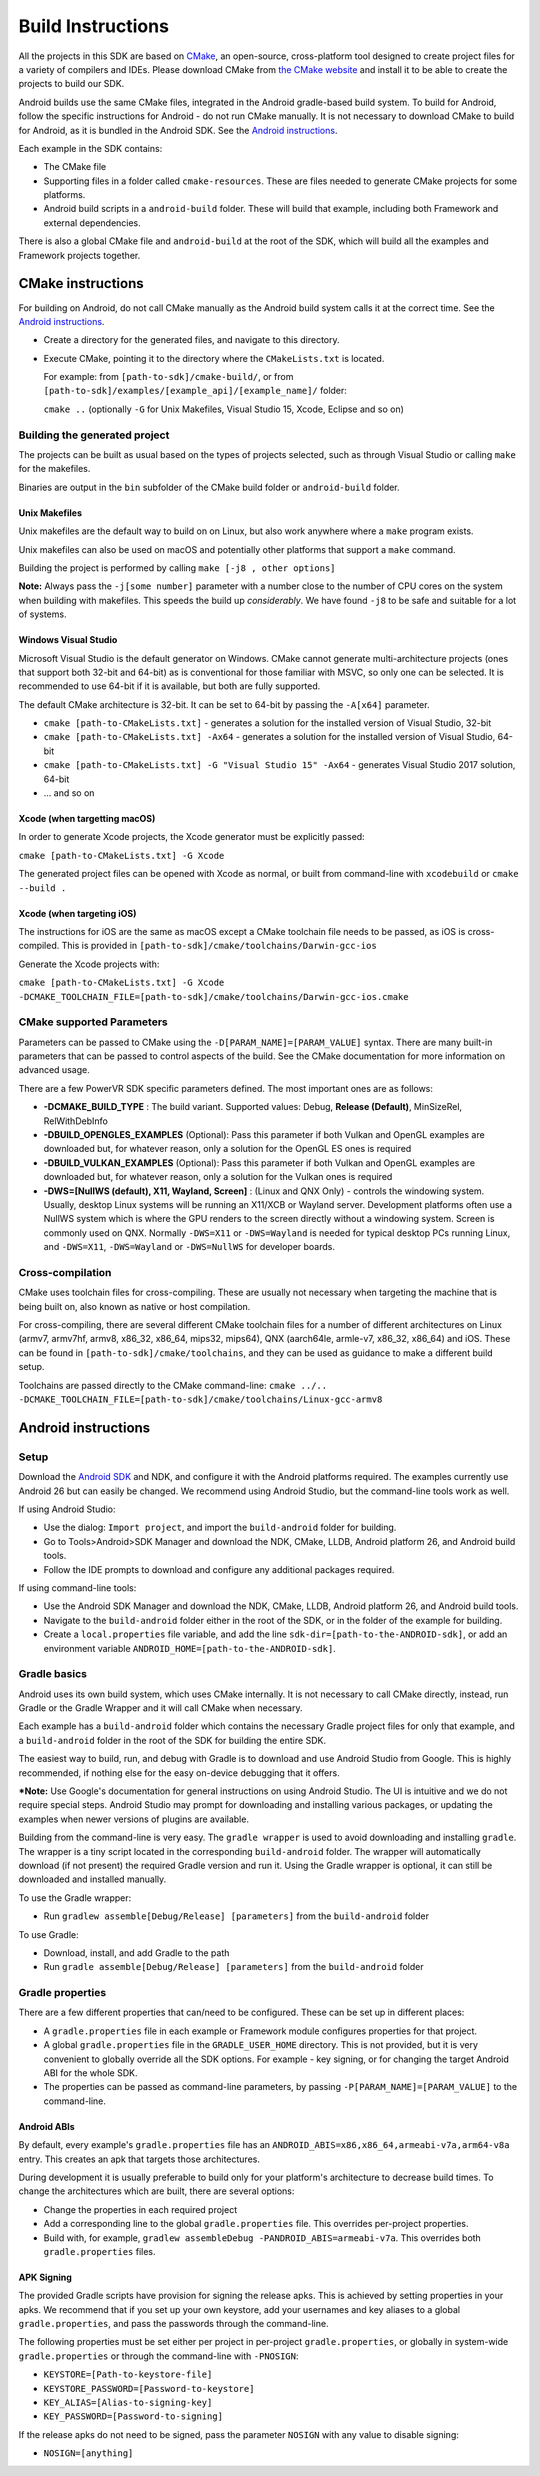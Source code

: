 ==================
Build Instructions
==================

All the projects in this SDK are based on `CMake <https://cmake.org/>`__, an open-source, cross-platform tool designed to create project files for a variety of compilers and IDEs.
Please download CMake from `the CMake website <https://cmake.org/download/>`__ and install it to be able to create the projects to build our SDK.

Android builds use the same CMake files, integrated in the Android gradle-based build system. To build for Android, follow the specific instructions for Android - do not run CMake manually. It is not necessary to download CMake to build for Android, as it is bundled in the Android SDK. See the `Android instructions`_.

Each example in the SDK contains:

* The CMake file
* Supporting files in a folder called ``cmake-resources``. These are files needed to generate CMake projects for some platforms. 
* Android build scripts in a ``android-build`` folder. These will build that example, including both Framework and external dependencies. 

There is also a global CMake file and ``android-build`` at the root of the SDK, which will build all the examples and Framework projects together.

CMake instructions
------------------

For building on Android, do not call CMake manually as the Android build system calls it at the correct time. See the `Android instructions`_.

* Create a directory for the generated files, and navigate to this directory. 
* Execute CMake, pointing it to the directory where the ``CMakeLists.txt`` is located.

  For example: from ``[path-to-sdk]/cmake-build/``, or from ``[path-to-sdk]/examples/[example_api]/[example_name]/`` folder:

  ``cmake ..`` (optionally ``-G`` for Unix Makefiles, Visual Studio 15, Xcode, Eclipse and so on)

Building the generated project
~~~~~~~~~~~~~~~~~~~~~~~~~~~~~~

The projects can be built as usual based on the types of projects selected, such as through Visual Studio or calling ``make`` for the makefiles.

Binaries are output in the ``bin`` subfolder of the CMake build folder or ``android-build`` folder.

Unix Makefiles
......................

Unix makefiles are the default way to build on on Linux, but also work anywhere where a ``make`` program exists.

Unix makefiles can also be used on macOS and potentially other platforms that support a ``make`` command.

Building the project is performed by calling ``make [-j8 , other options]``

**Note:** Always pass the ``-j[some number]`` parameter with a number close to the number of CPU cores on the system when building with makefiles. This speeds the build up *considerably*. We have found ``-j8`` to be safe and suitable for a lot of systems.

Windows Visual Studio
.....................
Microsoft Visual Studio is the default generator on Windows. CMake cannot generate multi-architecture projects (ones that support both 32-bit and 64-bit) as is conventional for those familiar with MSVC, so only one can be selected. It is recommended to use 64-bit if it is available, but both are fully supported. 

The default CMake architecture is 32-bit. It can be set to 64-bit by passing the ``-A[x64]`` parameter.

* ``cmake [path-to-CMakeLists.txt]`` - generates a solution for the installed version of Visual Studio, 32-bit
* ``cmake [path-to-CMakeLists.txt] -Ax64`` - generates a solution for the installed version of Visual Studio, 64-bit
* ``cmake [path-to-CMakeLists.txt] -G "Visual Studio 15" -Ax64`` - generates Visual Studio 2017 solution, 64-bit
* ... and so on

Xcode (when targetting macOS)
.............................

In order to generate Xcode projects, the Xcode generator must be explicitly passed:

``cmake [path-to-CMakeLists.txt] -G Xcode``

The generated project files can be opened with Xcode as normal, or built from command-line with ``xcodebuild`` or ``cmake --build .``

Xcode (when targeting iOS)
..........................

The instructions for iOS are the same as macOS except a CMake toolchain file needs to be passed, as iOS is cross-compiled. This is provided in ``[path-to-sdk]/cmake/toolchains/Darwin-gcc-ios``

Generate the Xcode projects with:

``cmake [path-to-CMakeLists.txt] -G Xcode -DCMAKE_TOOLCHAIN_FILE=[path-to-sdk]/cmake/toolchains/Darwin-gcc-ios.cmake``

CMake supported Parameters
~~~~~~~~~~~~~~~~~~~~~~~~~~~
Parameters can be passed to CMake using the ``-D[PARAM_NAME]=[PARAM_VALUE]`` syntax. There are many built-in parameters that can be passed to control aspects of the build. See the CMake documentation for more information on advanced usage.

There are a few PowerVR SDK specific parameters defined. The most important ones are as follows:

* **-DCMAKE_BUILD_TYPE** : The build variant. Supported values: Debug, **Release (Default)**, MinSizeRel, RelWithDebInfo
* **-DBUILD_OPENGLES_EXAMPLES** (Optional): Pass this parameter if both Vulkan and OpenGL examples are downloaded but, for whatever reason, only a solution for the OpenGL ES ones is required
* **-DBUILD_VULKAN_EXAMPLES** (Optional): Pass this parameter if both Vulkan and OpenGL examples are downloaded but, for whatever reason, only a solution for the Vulkan ones is required
* **-DWS=[NullWS (default), X11, Wayland, Screen]** : (Linux and QNX Only) - controls the windowing system. Usually, desktop Linux systems will be running an X11/XCB or Wayland server. Development platforms often use a NullWS system which is where the GPU renders to the screen directly without a windowing system. Screen is commonly used on QNX. Normally ``-DWS=X11`` or ``-DWS=Wayland`` is needed for typical desktop PCs running Linux, and ``-DWS=X11``, ``-DWS=Wayland`` or ``-DWS=NullWS`` for developer boards.

Cross-compilation
~~~~~~~~~~~~~~~~~

CMake uses toolchain files for cross-compiling. These are usually not necessary when targeting the machine that is being built on, also known as native or host compilation.

For cross-compiling, there are several different CMake toolchain files for a number of different architectures on Linux (armv7, armv7hf, armv8, x86_32, x86_64, mips32, mips64), QNX (aarch64le, armle-v7, x86_32, x86_64) and iOS. These can be found in ``[path-to-sdk]/cmake/toolchains``, and they can be used as guidance to make a different build setup. 

Toolchains are passed directly to the CMake command-line: ``cmake ../.. -DCMAKE_TOOLCHAIN_FILE=[path-to-sdk]/cmake/toolchains/Linux-gcc-armv8`` 

Android instructions
--------------------

Setup
~~~~~

Download the `Android SDK <https://developer.android.com/studio/index.html>`__ and NDK, and configure it with the Android platforms required. The examples currently use Android 26 but can easily be changed. We recommend using Android Studio, but the command-line tools work as well.

If using Android Studio:

* Use the dialog: ``Import project``, and import the ``build-android`` folder for building.
* Go to Tools>Android>SDK Manager and download the NDK, CMake, LLDB, Android platform 26, and Android build tools.
* Follow the IDE prompts to download and configure any additional packages required.
   
If using command-line tools:

* Use the Android SDK Manager and download the NDK, CMake, LLDB, Android platform 26, and Android build tools.
* Navigate to the ``build-android`` folder either in the root of the SDK, or in the folder of the example for building.
* Create a ``local.properties`` file variable, and add the line ``sdk-dir=[path-to-the-ANDROID-sdk]``, or add an environment variable ``ANDROID_HOME=[path-to-the-ANDROID-sdk]``.

Gradle basics
~~~~~~~~~~~~~

Android uses its own build system, which uses CMake internally. It is not necessary to call CMake directly, instead, run Gradle or the Gradle Wrapper and it will call CMake when necessary.

Each example has a ``build-android`` folder which contains the necessary Gradle project files for only that example, and a ``build-android`` folder in the root of the SDK for building the entire SDK.

The easiest way to build, run, and debug with Gradle is to download and use Android Studio from Google. This is highly recommended, if nothing else for the easy on-device debugging that it offers.

***Note:** Use Google's documentation for general instructions on using Android Studio. The UI is intuitive and we do not require special steps. Android Studio may prompt for downloading and installing various packages, or updating the examples when newer versions of plugins are available.

Building from the command-line is very easy. The ``gradle wrapper`` is used to avoid downloading and installing ``gradle``. The wrapper is a tiny script located in the corresponding ``build-android`` folder. The wrapper will automatically download (if not present) the required Gradle version and run it. Using the Gradle wrapper is optional, it can still be downloaded and installed manually.

To use the Gradle wrapper:

* Run ``gradlew assemble[Debug/Release] [parameters]`` from the ``build-android`` folder

To use Gradle:

* Download, install, and add Gradle to the path
* Run ``gradle assemble[Debug/Release] [parameters]`` from the ``build-android`` folder

Gradle properties
~~~~~~~~~~~~~~~~~

There are a few different properties that can/need to be configured. These can be set up in different places:

* A ``gradle.properties`` file in each example or Framework module configures properties for that project.
* A global ``gradle.properties`` file in the ``GRADLE_USER_HOME`` directory. This is not provided, but it is very convenient to globally override all the SDK options. For example - key signing, or for changing the target Android ABI for the whole SDK.
* The properties can be passed as command-line parameters, by passing ``-P[PARAM_NAME]=[PARAM_VALUE]`` to the command-line.

Android ABIs
............
By default, every example's ``gradle.properties`` file has an ``ANDROID_ABIS=x86,x86_64,armeabi-v7a,arm64-v8a`` entry. This creates an apk that targets those architectures.

During development it is usually preferable to build only for your platform's architecture to decrease build times. To change the architectures which are built, there are several options:

* Change the properties in each required project 
* Add a corresponding line to the global ``gradle.properties`` file. This overrides per-project properties.
* Build with, for example, ``gradlew assembleDebug -PANDROID_ABIS=armeabi-v7a``. This overrides both ``gradle.properties`` files.

APK Signing
...........

The provided Gradle scripts have provision for signing the release apks. This is achieved by setting properties in your apks. We recommend that if you set up your own keystore, add your usernames and key aliases to a global ``gradle.properties``, and pass the passwords through the command-line. 

The following properties must be set either per project in per-project ``gradle.properties``, or globally in system-wide ``gradle.properties`` or through the command-line with ``-PNOSIGN``:

* ``KEYSTORE=[Path-to-keystore-file]``
* ``KEYSTORE_PASSWORD=[Password-to-keystore]``
* ``KEY_ALIAS=[Alias-to-signing-key]``
* ``KEY_PASSWORD=[Password-to-signing]``

If the release apks do not need to be signed, pass the parameter ``NOSIGN`` with any value to disable signing:

* ``NOSIGN=[anything]``

